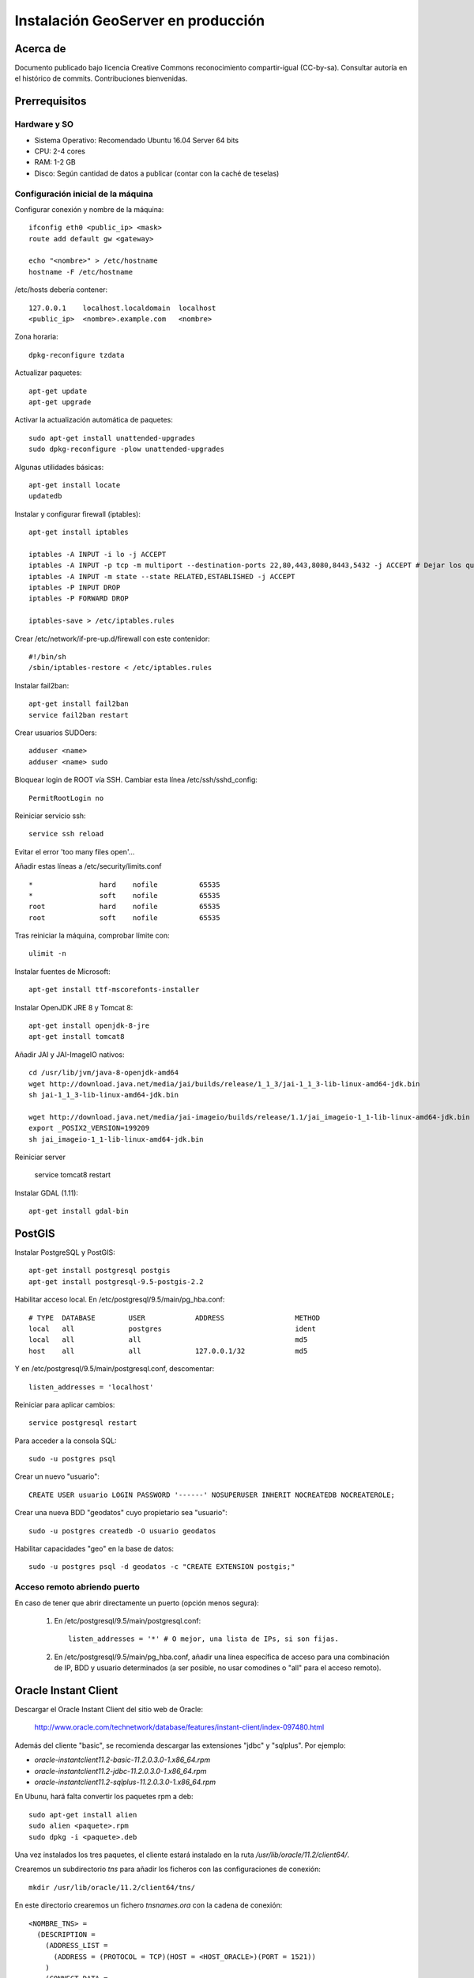 ===================================
Instalación GeoServer en producción
===================================


Acerca de
=========

Documento publicado bajo licencia Creative Commons reconocimiento compartir-igual (CC-by-sa). Consultar autoría en el histórico de commits. Contribuciones bienvenidas.


Prerrequisitos
==============

Hardware y SO
-------------

* Sistema Operativo: Recomendado Ubuntu 16.04 Server 64 bits
* CPU: 2-4 cores
* RAM: 1-2 GB
* Disco: Según cantidad de datos a publicar (contar con la caché de teselas)


Configuración inicial de la máquina
-----------------------------------

Configurar conexión y nombre de la máquina::

	ifconfig eth0 <public_ip> <mask>
	route add default gw <gateway>

	echo "<nombre>" > /etc/hostname
	hostname -F /etc/hostname

/etc/hosts debería contener::

	127.0.0.1    localhost.localdomain  localhost
	<public_ip>  <nombre>.example.com   <nombre>

Zona horaria::

	dpkg-reconfigure tzdata

Actualizar paquetes::

	apt-get update
	apt-get upgrade

Activar la actualización automática de paquetes::

	sudo apt-get install unattended-upgrades
	sudo dpkg-reconfigure -plow unattended-upgrades

Algunas utilidades básicas::

	apt-get install locate
	updatedb


Instalar y configurar firewall (iptables)::

	apt-get install iptables

	iptables -A INPUT -i lo -j ACCEPT
	iptables -A INPUT -p tcp -m multiport --destination-ports 22,80,443,8080,8443,5432 -j ACCEPT # Dejar los que se necesiten
	iptables -A INPUT -m state --state RELATED,ESTABLISHED -j ACCEPT
	iptables -P INPUT DROP
	iptables -P FORWARD DROP

	iptables-save > /etc/iptables.rules

Crear /etc/network/if-pre-up.d/firewall con este contenidor::

	#!/bin/sh
	/sbin/iptables-restore < /etc/iptables.rules


Instalar fail2ban::

	apt-get install fail2ban
	service fail2ban restart


Crear usuarios SUDOers::

	adduser <name>
	adduser <name> sudo


Bloquear login de ROOT vía SSH. Cambiar esta línea /etc/ssh/sshd_config::

	PermitRootLogin no

Reiniciar servicio ssh::

	service ssh reload

Evitar el error 'too many files open'...

Añadir estas líneas a /etc/security/limits.conf ::

    *                hard    nofile          65535
    *                soft    nofile          65535
    root             hard    nofile          65535
    root             soft    nofile          65535


Tras reiniciar la máquina, comprobar límite con::

	ulimit -n


Instalar fuentes de Microsoft::

	apt-get install ttf-mscorefonts-installer

Instalar OpenJDK JRE 8 y Tomcat 8::

	apt-get install openjdk-8-jre
	apt-get install tomcat8


Añadir JAI y JAI-ImageIO nativos::

	cd /usr/lib/jvm/java-8-openjdk-amd64
	wget http://download.java.net/media/jai/builds/release/1_1_3/jai-1_1_3-lib-linux-amd64-jdk.bin
	sh jai-1_1_3-lib-linux-amd64-jdk.bin

	wget http://download.java.net/media/jai-imageio/builds/release/1.1/jai_imageio-1_1-lib-linux-amd64-jdk.bin
	export _POSIX2_VERSION=199209
	sh jai_imageio-1_1-lib-linux-amd64-jdk.bin


Reiniciar server	

	service tomcat8 restart


Instalar GDAL (1.11)::

	apt-get install gdal-bin


PostGIS
=======

Instalar PostgreSQL y PostGIS::

	apt-get install postgresql postgis
	apt-get install postgresql-9.5-postgis-2.2


Habilitar acceso local. En /etc/postgresql/9.5/main/pg_hba.conf::

	# TYPE  DATABASE        USER            ADDRESS                 METHOD
	local   all             postgres                                ident
	local   all             all                                     md5
	host    all             all             127.0.0.1/32            md5

Y en /etc/postgresql/9.5/main/postgresql.conf, descomentar::

    listen_addresses = 'localhost'

Reiniciar para aplicar cambios::

	service postgresql restart

Para acceder a la consola SQL::

	sudo -u postgres psql


Crear un nuevo "usuario"::

	CREATE USER usuario LOGIN PASSWORD '------' NOSUPERUSER INHERIT NOCREATEDB NOCREATEROLE;


Crear una nueva BDD "geodatos" cuyo propietario sea "usuario"::

	sudo -u postgres createdb -O usuario geodatos


Habilitar capacidades "geo" en la base de datos::

	sudo -u postgres psql -d geodatos -c "CREATE EXTENSION postgis;"


Acceso remoto abriendo puerto
-----------------------------

En caso de tener que abrir directamente un puerto (opción menos segura):

  1. En /etc/postgresql/9.5/main/postgresql.conf::

       listen_addresses = '*' # O mejor, una lista de IPs, si son fijas.

  2. En /etc/postgresql/9.5/main/pg_hba.conf, añadir una línea específica de acceso para una combinación de IP, BDD y usuario determinados (a ser posible, no usar comodines o "all" para el acceso remoto).


Oracle Instant Client
=====================

Descargar el Oracle Instant Client del sitio web de Oracle:

    http://www.oracle.com/technetwork/database/features/instant-client/index-097480.html

Además del cliente "basic", se recomienda descargar las extensiones "jdbc" y "sqlplus". Por ejemplo:

* `oracle-instantclient11.2-basic-11.2.0.3.0-1.x86_64.rpm`
* `oracle-instantclient11.2-jdbc-11.2.0.3.0-1.x86_64.rpm`
* `oracle-instantclient11.2-sqlplus-11.2.0.3.0-1.x86_64.rpm`

En Ubunu, hará falta convertir los paquetes rpm a deb::

  sudo apt-get install alien
  sudo alien <paquete>.rpm
  sudo dpkg -i <paquete>.deb

Una vez instalados los tres paquetes, el cliente estará instalado en la ruta `/usr/lib/oracle/11.2/client64/`.

Crearemos un subdirectorio `tns` para añadir los ficheros con las configuraciones de conexión::

  mkdir /usr/lib/oracle/11.2/client64/tns/

En este directorio crearemos un fichero `tnsnames.ora` con la cadena de conexión::

  <NOMBRE_TNS> =
    (DESCRIPTION =
      (ADDRESS_LIST =
        (ADDRESS = (PROTOCOL = TCP)(HOST = <HOST_ORACLE>)(PORT = 1521))
      )
      (CONNECT_DATA =
        (SID = <SID_ORACLE>)
        (SERVER = DEDICATED)
      )
    )

Se puede comprobar la conexión con `sqlplus64` mediante los siguientes comandos::

  export LD_LIBRARY_PATH=/usr/lib/oracle/11.2/client64/lib/
  export TNS_ADMIN=/usr/lib/oracle/11.2/client64/tns/
  sqlplus64 <SCHEMA>/<PASSWORD>@<NOMBRE_TNS>

Tras instalar GeoServer, instalar también la extensión oficial de Oracle. Recordar copiar `ojdbc?.jar` en `WEB-INF/lib`.


Configuración de SSL (https) en tomcat 8
========================================

1. Autogenerar certificado (para pruebas; usar certificado real en producción)::

	cd /var/lib/tomcat8
	keytool -genkey -alias admin -keypass adminpass -keystore certificate.bin -storepass adminpass -keyalg RSA
	chown tomcat8:tomcat8 certificate.bin

2. Configurar `/var/lib/tomcat8/conf/server.xml` para usar los puertos 80 y 443::

    <Connector port="80" protocol="HTTP/1.1"
               connectionTimeout="20000"
               URIEncoding="UTF-8"
               redirectPort="443" />

    <Connector port="443" protocol="HTTP/1.1" SSLEnabled="true"
               maxThreads="150" scheme="https" secure="true"
               clientAuth="false" sslProtocol="TLS"
               sslEnabledProtocols="v1.2,TLSv1.1,TLSv1"
               keystoreFile="certificate.bin" keystorePass="adminpass" />

3. Permitir a Tomcat usar puertos estándard, por debajo de 1024, usando authbind::

	apt-get install authbind

	touch /etc/authbind/byport/80
	chmod 500 /etc/authbind/byport/80
	chown tomcat8 /etc/authbind/byport/80

	touch /etc/authbind/byport/443
	chmod 500 /etc/authbind/byport/443
	chown tomcat8 /etc/authbind/byport/443

4. Editar /etc/default/tomcat8 y editar la directiva AUTHBIND::

	AUTHBIND=yes

5. Si sólo se quiere usar HTTPS, forzar su uso para todas las aplicaciones, inhabilitando el puerto HTTP. Añadir este contenido a /var/lib/tomcat8/conf/web.xml::

    <security-constraint>
        <web-resource-collection>
            <web-resource-name>Protected Context</web-resource-name>
            <url-pattern>/*</url-pattern>
        </web-resource-collection>
        <user-data-constraint>
            <transport-guarantee>CONFIDENTIAL</transport-guarantee>
        </user-data-constraint>
    </security-constraint>

6. Reiniciar tomcat::
	
	service tomcat8 restart


GeoServer
=========

Instalación base
----------------

GeoServer 2.9.0 (o "latest stable")::

	cd /var/lib/tomcat8/webapps/
	wget http://sourceforge.net/projects/geoserver/files/GeoServer/2.9.0/geoserver-2.9.0-war.zip
	apt-get install unzip
	unzip geoserver-2.9.0-war.zip
	rm -rf target/ *.txt geoserver-2.9.0-war.zip


Entorno JVM
-----------

Mover el GEOSERVER_DATA_DIR fuera de los binarios::

	mv /var/lib/tomcat8/webapps/geoserver/data /var/local/geoserver
	mkdir /var/local/geowebcache
	chown tomcat8:tomcat8 /var/local/geowebcache


Editar el fichero /etc/default/tomcat8 y añadir al final las rutas a Java, los datos, la caché, y parámetros de optimización::

	JAVA_HOME=/usr/lib/jvm/java-8-openjdk-amd64

	GEOSERVER_DATA_DIR=/var/local/geoserver
	GEOWEBCACHE_CACHE_DIR=/var/local/geowebcache

	JAVA_OPTS="-server -Djava.awt.headless=true -Xms512m -Xmx1536m -XX:+UseConcMarkSweepGC -XX:NewSize=48m -DGEOSERVER_DATA_DIR=$GEOSERVER_DATA_DIR -DGEOWEBCACHE_CACHE_DIR=$GEOWEBCACHE_CACHE_DIR"

Reiniciar tomcat::

	service tomcat8 restart


Comprobación entorno
....................

Entrar a::

	http://<maquina>:8080/geoserver/web/

En "server status", combrobar que:
  * El Data directory apunta a /var/lib/geoserver_data
  * La JVM es la instalada (OpenJDK 1.8 64 bits)
  * Native JAI y Native JAI ImageIO están a "true"


Seguridad
---------

Seguir las notificaciones de seguridad que aparecen en la página principal de GeoServer:

  * Cambiar password de "admin".
  * Cambiar el master password.



Configuración Web
-----------------

Bajo "About & Status":

* Editar la información de contacto. Esto aparecerá en los servicios WMS públicos: dejar a "Claudius Ptolomaeus" es indecente.

Bajo "Data":

* Borrar todos los espacios de trabajo (workspaces) existentes.
* Borrar todos los estilos existentes (dirá que hay 4 que no los puede borrar, esto es correcto).

Bajo "Services":

* WCS: Deshabilitar si no va a usarse.
* WFS: Cambiar el nivel de servicio a "Básico" (a menos que queramos permitir la edición remota de datos vectoriales).
* WMS: En "Limited SRS list", poner sólo las proyecciones que deseamos anunciar en nuestro servicio WMS. Esto reduce el tamaño del GetCapabilities. Por ejemplo: **23029, 23030, 23031, 25829, 25830, 25831, 4230, 4258, 4326, 3857, 900913**.

Bajo "Settings":

* Global: Cambiar el nivel de logging a PRODUCTION_LOGGING.

Bajo "Tile Caching":

* Caching Defaults: Activar los formatos "image/png8" para capas vectoriales, "image/jpeg" para capas ráster, y ambas para los grupos de capas.

* Disk Quota: Habilitar la cuota de disco. Tamaño máximo algo por debajo de la capacidad que tenga la unidad de Tile Caché.


Cambio de datum con malla NTv2
------------------------------

Descargar el fichero de malla de:

  https://github.com/oscarfonts/gt-datumshift/blob/master/icc-tests/src/test/resources/org/geotools/referencing/factory/gridshift/100800401.gsb?raw=true

Copiar el fichero de malla en user_projections::

  cp 100800401.gsb /var/lib/geoserver_data/user_projections/
  chown tomcat8:tomcat8 100800401.gsb

Forzar que se use también para la proyección Google Earth. Crear un fichero en user_projections llamado epsg_operations.properties, con el siguiente contenido::

  4230,4258=PARAM_MT["NTv2", PARAMETER["Latitude and longitude difference file", "100800401.gsb"]]
  4230,4326=PARAM_MT["NTv2", PARAMETER["Latitude and longitude difference file", "100800401.gsb"]]

Cambiar el owner::

  chown tomcat8:tomcat8 epsg_operations.properties

Reiniciar GeoServer::

  service tomcat8 restart

Comprobar que se utiliza la malla para reproyectar entre "EPSG:4230" y "EPSG:4258", y entre "EPSG:4230" y "EPSG:4326".

Esto se puede comprobar en la web de GeoServer, bajo "Demos" => Reprojection Console.


Añadir soporte para formatos ECW y SID
--------------------------------------

1. Instalar la extensión "GDAL" correspondiente a la versión de GeoServer: http://sourceforge.net/projects/geoserver/files/GeoServer%20Extensions/

::

	cd /var/lib/tomcat8/webapps/geoserver/WEB-INF/lib/
	wget http://sourceforge.net/projects/geoserver/files/GeoServer%20Extensions/2.9.0/geoserver-2.9.0-gdal-plugin.zip
	unzip geoserver-2.9.0-gdal-plugin.zip
	rm *.txt *.TXT *.zip
	chown tomcat8:tomcat8 *.jar

2. Instalar las definiciones CRS (gdal_data)::

	cd /var/lib/geoserver_data
	mkdir gdal
	cd gdal
	wget http://demo.geo-solutions.it/share/github/imageio-ext/releases/1.1.X/1.1.8/gdal/gdal-data.zip
	unzip gdal-data.zip


3. Instalar las librerías nativas de GDAL::

	mkdir lib
	cd lib
	wget http://demo.geo-solutions.it/share/github/imageio-ext/releases/1.1.X/1.1.8/gdal/linux/gdal192-Ubuntu12-gcc4.6.3-x86_64.tar.gz
	tar -xvf gdal192-Ubuntu12-gcc4.6.3-x86_64.tar.gz

4. Añadir variables de entorno, a /etc/default/tomcat8::

	export GDAL_DATA=$GEOSERVER_DATA_DIR/gdal/gdal-data
	export LD_LIBRARY_PATH=$GEOSERVER_DATA_DIR/gdal/lib

5. Cambiar permisos y reiniciar tomcat::

	chown -R tomcat8:tomcat8 /var/lib/geoserver_data/
	service tomcat8 restart

Se listarán los nuevos formatos al crear un almacén de datos raster.

.. warning::
   Utilizar ECW en un servidor sin comprar una licencia a ERDAS es ilegal.

   Para usar el formato ECW en un servidor de mapas, es necesario leer y aceptar esto: http://demo.geo-solutions.it/share/github/imageio-ext/releases/1.1.X/1.1.7/native/gdal/linux/ECWEULA.txt


Extensiones Oficiales
---------------------

CSS. Simbolizar más fácil que con SLD::

	https://sourceforge.net/projects/geoserver/files/GeoServer/2.9.0/extensions/geoserver-2.9.0-css-plugin.zip

Importer. Crear capas de un conjunto de tablas PostGIS o de ficheros ráster sin tener que ir una a una::

	https://sourceforge.net/projects/geoserver/files/GeoServer/2.9.0/extensions/geoserver-2.9.0-importer-plugin.zip

Control Flow. Evita sobresaturar el servidor::

	https://sourceforge.net/projects/geoserver/files/GeoServer/2.9.0/extensions/geoserver-2.9.0-control-flow-plugin.zip

	http://docs.geoserver.org/latest/en/user/extensions/controlflow/index.html

LibJPEG Turbo. Acelera salida en JPEG::

	http://sourceforge.net/projects/libjpeg-turbo/files/1.3.0/libjpeg-turbo-official_1.3.0_amd64.deb

	dpkg -i libjpeg-turbo-official_1.3.0_amd64.deb

	Añadir /opt/libjpeg-turbo/lib64 a LD_LIBRARY_PATH en /etc/default/tomcat8.

	https://sourceforge.net/projects/geoserver/files/GeoServer/2.9.0/extensions/geoserver-2.9.0-libjpeg-turbo-plugin.zip

Printing (a partir de GS 2.6.0; si se instala una versión anterior, ver siguiente párrafo "Extensiones community")::

	wget https://sourceforge.net/projects/geoserver/files/GeoServer/2.9.0/extensions/geoserver-2.9.0-printing-plugin.zip
	
	unzip en WEB-INF/lib y cambiar permisos
	
Para que se pueda imprimir en diferentes formatos (gif, png, tiff) después de instalar la extensión printing hay que añadir la librería fontbox::
	
	sudo wget https://archive.apache.org/dist/pdfbox/1.6.0/fontbox-1.6.0.jar
	sudo chown tomcat8. fontbox-1.6.0.jar
	sudo service tomcat8 restart
	

Extensiones "community"
-----------------------

Cómo compilarlas
................

No están mantenidas oficialmente, y no forman parte del "build" oficial. Hay que compilarlos desde las fuentes::

	git clone git@github.com:geoserver/geoserver.git
	cd geoserver
	# git tag -l
	git checkout -b tags/2.9.0
	cd src/community
	mvn clean install -PcommunityRelease,proxy -DskipTests
	mvn assembly:single
	# Proxy jar generated in: proxy/target/gs-proxy-2.9.0.jar
	# Printing extension generated in: target/release/geoserver-2.9.0-printing-plugin.zip


Cómo configurarlas
..................

Ejemplo de configuración para la extensión de printing (copiar en /var/lib/geoserver_data/printing/):

https://dl.dropboxusercontent.com/u/2368219/geoserver/config.yaml



Esquemas de teselado
--------------------

Aumentar resolución para EPSG:4326
...................................

Si se quiere mayor resolución en los KML superoverlays autogenerados por el servicio GWC, hay que sobreescribir la definición del gridset "EPSG:4326" editando directamente el fichero en disco. En este caso, añadiremos los niveles 23, 24 y 25, que aumentan la resolución máxima en un orden de magnitud. Localizar el fichero $GEOWEBCACHE_CACHE_DIR/geowebcache.xml, y añadir el siguiente gridset::

	<gridSet>
      <name>EPSG:4326</name>
      <description>A default WGS84 tile matrix set where the first zoom level covers the world with two tiles on the horizonal axis and one tile over the vertical axis and each subsequent zoom level is calculated by half the resolution of its previous one.</description>
      <srs>
        <number>4326</number>
      </srs>
      <extent>
        <coords>
          <double>-180.0</double>
          <double>-90.0</double>
          <double>180.0</double>
          <double>90.0</double>
        </coords>
      </extent>
      <alignTopLeft>false</alignTopLeft>
      <resolutions>
        <double>0.703125</double>
        <double>0.3515625</double>
        <double>0.17578125</double>
        <double>0.087890625</double>
        <double>0.0439453125</double>
        <double>0.02197265625</double>
        <double>0.010986328125</double>
        <double>0.0054931640625</double>
        <double>0.00274658203125</double>
        <double>0.001373291015625</double>
        <double>6.866455078125E-4</double>
        <double>3.433227539062E-4</double>
        <double>1.716613769531E-4</double>
        <double>8.58306884766E-5</double>
        <double>4.29153442383E-5</double>
        <double>2.14576721191E-5</double>
        <double>1.07288360596E-5</double>
        <double>5.3644180298E-6</double>
        <double>2.6822090149E-6</double>
        <double>1.3411045074E-6</double>
        <double>6.705522537E-7</double>
        <double>3.352761269E-7</double>
        <double>1.676380634E-7</double>
        <double>8.38190317E-8</double>
        <double>4.19095159E-8</double>
      </resolutions>
      <metersPerUnit>111319.49079327358</metersPerUnit>
      <pixelSize>2.8E-4</pixelSize>
      <scaleNames>
        <string>EPSG:4326:0</string>
        <string>EPSG:4326:1</string>
        <string>EPSG:4326:2</string>
        <string>EPSG:4326:3</string>
        <string>EPSG:4326:4</string>
        <string>EPSG:4326:5</string>
        <string>EPSG:4326:6</string>
        <string>EPSG:4326:7</string>
        <string>EPSG:4326:8</string>
        <string>EPSG:4326:9</string>
        <string>EPSG:4326:10</string>
        <string>EPSG:4326:11</string>
        <string>EPSG:4326:12</string>
        <string>EPSG:4326:13</string>
        <string>EPSG:4326:14</string>
        <string>EPSG:4326:15</string>
        <string>EPSG:4326:16</string>
        <string>EPSG:4326:17</string>
        <string>EPSG:4326:18</string>
        <string>EPSG:4326:19</string>
        <string>EPSG:4326:20</string>
        <string>EPSG:4326:21</string>
        <string>EPSG:4326:22</string>
        <string>EPSG:4326:23</string>
        <string>EPSG:4326:24</string>
      </scaleNames>
      <tileHeight>256</tileHeight>
      <tileWidth>256</tileWidth>
      <yCoordinateFirst>false</yCoordinateFirst>
    </gridSet>


Teselado del ICC
................

La Tile Caché del ICC sigue un esquema de teselado particular, distinto al utilizado habitualmente por la mayoría de aplicaciones de web mapping. Por tanto, debe definirse en GeoServer este esquema particular de teselado:

* Sistema de coordenadas: EPSG:23031
* Límites:

   * Min X:  258000
   * Min Y: 4485000
   * Máx X:  536000
   * Máx Y: 4752000

* Ancho y alto tesela: 256 x 256 px.


.. image:: img/icc_gridset.png
   :width: 70%
   :align: center


Matriz de teselas, defiida a partir de resolución en m/px:

===== ================ ======================
Nivel Tamaño del píxel Nombre
===== ================ ======================
0     1100             Catalunya en 1 tile
1     550              Catalunya en 2x2 tiles
2     275              Catalunya en 4x4 tiles
3     100              Escala 1:1 000 000
4     50               Escala 1:500 000
5     25               Escala 1:250 000
6     10               Escala 1:100 000
7     5                Escala 1:50 000
8     2                Escala 1:20 000
9     1                Escala 1:10 000
10    0.5              Escala 1:5 0000
11    0.25             Escala 1:2 500
12    0.1              Escala 1:1 000
===== ================ ======================


Ajustes GeoServer en producción
-------------------------------

Nota de autoría de este apartado (copiado del proyecto GeoTalleres):

.. note::

	================  ===================================================
	Fecha              Autores
	================  ===================================================             
	6 Feb 2014          * Víctor González (victor.gonzalez@geomati.co) 
	                    * Fernando González (fernando.gonzalez@fao.org)
	================  ===================================================	

	©2014 FAO Forestry 

	Excepto donde quede reflejado de otra manera, la presente documentación se halla bajo licencia : Creative Commons (Creative Commons - Attribution - Share Alike: http://creativecommons.org/licenses/by-sa/3.0/deed.es)

Existen varias optimizaciones a tener en cuenta para poner GeoServer en producción. Aquí tendremos en cuenta únicamente la limitación del servicio WMS y la configuración del nivel de *logging*. Para una optimización más completa se puede consultar `este whitepaper <http://boundlessgeo.com/whitepaper/geoserver-production-2/#limit>`_ (en inglés). En la presente documentación asumimos que GeoServer se está ejecutando sobre el contenedor Tomcat, por lo que también veremos cómo limitar el número máximo de conexiones simultáneas en Tomcat.


Nivel de *logging*
..................

Para realizar las optimizaciones, primero tenemos que abrir interfaz web de administración y acceder a la configuración global de GeoServer:

.. image:: img/gs_global.png
    :align: center

Una vez allí, únicamente hay que cambiar el *Perfil de registro* a *PRODUCTION_LOGGING* y pulsar *Enviar* al final de la página:

.. image:: img/gs_logging.png
    :align: center

También es posible cambiar la *Ubicación del registro* desde aquí, aunque se recomienda mantener la ubicación por defecto.


Limitación del servicio WMS
...........................

En cuanto al servicio WMS, vamos a limitar las peticiones recibidas en dos niveles. Por un lado limitaremos el tiempo y la memoria necesarios para procesar una petición de la llamada GetMap, y por otro lado el número de peticiones simultáneas que acepta el dicho servicio.


**Tiempo y memoria**


Para limitar el tiempo y la memoria requeridos por una única petición WMS en GeoServer, deberemos acceder a *WMS* en la interfaz web:

.. image:: img/gs_wms.png
    :align: center

Una vez aquí, buscaremos el apartado *Límites de consumo de recursos*, donde podremos modificar tanto la memoria como el tiempo máximos de renderizado:

.. image:: img/gs_wms_render_limits.png
    :align: center


**Número de llamadas concurrentes**


Por otro lado, es interesante limitar el número de peticiones simultáneas que ha de manejar GeoServer. El número recomendado de peticiones simultáneas para GeoServer es 20. 

La manera más sencilla de conseguir esto es limitar el número de peticiones en Tomcat.

Para limitar el número de peticiones simultáneas en Tomcat hay que modificar el fichero *$TOMCAT/conf/server.xml*. Aquí buscaremos el conector con el puerto 8080 y añadiremos el parámetro *maxThreads* para determinar el número máximo de peticiones::

    <Server port="8005" shutdown="SHUTDOWN">
      ...
      <Connector port="8080" protocol="HTTP/1.1"
        ConnectionTimeout="20000" redirectPort="8443"
        maxThreads="20" minSpareThreads="20" />
      ...
    </Server>

En el caso de que se esté utilizando Tomcat dentro del servidor Apache y se esté utilizando el conector AJP, el parámetro *maxThreads* se deberá añadir en el conector adecuado::

    <Server port="8005" shutdown="SHUTDOWN">
      ...
      <Connector port="8009" protocol="AJP/1.3"
        connectionTimeout="60000" redirectPort="8443"
        maxThreads="20" minSpareThreads="20" />
      ...
    </Server>

.. note::
	En caso de no saber si se está utilizando el conector AJP, se recomienda establecer los límites igualmente.

.. warning::
	Es **MUY** importante especificar el valor de *connectionTimeout*, ya que para el conector AJP por defecto es infinito, lo cual puede resultar en un bloqueo del servidor si se reciben demasiadas peticiones simultáneamente.

Además, también es posible controlar el número de peticiones simultáneas desde GeoServer. Para ello hay que utilizar el módulo **control-flow**, que no se encuentra instalado por defecto en GeoServer. 

Para instalarlo primero hay que descargarlo de la web de GeoServer, en la sección de descargas tras seleccionar la versión de GeoServer en el apartado *Extensiones*. El fichero comprimido que se descarga contiene otro fichero llamado *control-flow-<version>.jar* que hay que copiar en *$TOMCAT/webapps/geoserver/WEB-INF/lib*. 

Una vez instalado el módulo, para configurarlo hay que crear un fichero de configuración en *$TOMCAT/webapps/geoserver/data* con el nombre *controlflow.properties*. En dicho fichero escribiremos el siguiente contenido para limitar el número de peticiones simultáneas de imágenes para el servicio WMS::

	ows.wms.getmap=16

El número de peticiones que asignamos al servicio WMS depende del uso que se vaya a hacer de nuestro servidor. La configuración anterior de Tomcat únicamente admite 20 peticiones simultáneas en total. En el caso de que usemos el servidor principalmente para WMS podemos, como en el ejemplo, dedicar 16 al servicio WMS y dejar 4 peticiones simultáneas para cualquier otro servicio o petición a GeoServer.

En la `documentación oficial de GeoServer <http://docs.geoserver.org/stable/en/user/extensions/controlflow/index.html>`_ (en inglés) se puede encontrar mayor detalle sobre la configuración del módulo *control-flow*.
